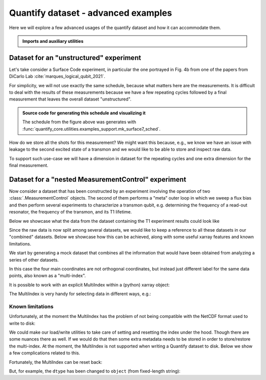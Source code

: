 .. DO NOT EDIT, CHANGES WILL BE LOST!
.. Automatically generated by the notebook_to_jupyter_sphinx sphinx extension.




.. jupyter-execute::
    :hide-code:

    # pylint: disable=line-too-long
    # pylint: disable=wrong-import-order
    # pylint: disable=wrong-import-position
    # pylint: disable=pointless-string-statement
    # pylint: disable=pointless-statement
    # pylint: disable=invalid-name
    # pylint: disable=expression-not-assigned
    # pylint: disable=duplicate-code



.. _sec-dataset-advanced-examples:

Quantify dataset - advanced examples
====================================

.. seealso::

    The complete source code of this tutorial can be found in

    .. NB .py is from notebook_to_sphinx_extension

    :jupyter-download:notebook:`Quantify dataset - advanced examples.py`

    :jupyter-download:script:`Quantify dataset - advanced examples.py`



Here we will explore a few advanced usages of the quantify dataset and how it can
accommodate them.

.. admonition:: Imports and auxiliary utilities
    :class: dropdown


    .. jupyter-execute::

        from pathlib import Path

        import matplotlib.pyplot as plt
        import numpy as np
        import xarray as xr
        from rich import pretty

        from quantify_core.analysis.calibration import rotate_to_calibrated_axis
        from quantify_core.analysis.fitting_models import exp_decay_func
        from quantify_core.data import handling as dh
        from quantify_core.utilities import dataset_examples
        from quantify_core.utilities.dataset_examples import (
            mk_nested_mc_dataset,
            mk_shots_from_probabilities,
            mk_surface7_cyles_dataset,
        )
        from quantify_core.utilities.examples_support import (
            mk_iq_shots,
            mk_surface7_sched,
            round_trip_dataset,
        )
        from quantify_core.utilities.inspect_utils import display_source_code

        pretty.install()

        dh.set_datadir(Path.home() / "quantify-data")  # change me!



Dataset for an "unstructured" experiment
----------------------------------------

Let's take consider a Surface Code experiment, in particular the one portrayed in
Fig. 4b from one of the papers from DiCarlo Lab :cite:`marques_logical_qubit_2021`.

For simplicity, we will not use exactly the same schedule, because what matters here
are the measurements. It is difficult to deal with the results of these measurements
because we have a few repeating cycles followed by a final measurement that leaves the
overall dataset "unstructured".

.. figure:: /images/surface-7-sched.png
    :width: 100%

.. admonition:: Source code for generating this schedule and visualizing it
    :class: dropdown

    The schedule from the figure above was generates with
    :func:`quantify_core.utilities.examples_support.mk_surface7_sched`.


    .. jupyter-execute::

        display_source_code(mk_surface7_sched)



    .. jupyter-execute::

        # If Quantify-Scheduler is installed you can create the schedule and visualize it
        num_cycles = 3
        try:
            import quantify_scheduler.visualization.circuit_diagram as qscd

            sched = mk_surface7_sched(num_cycles=num_cycles)
            f, ax = qscd.circuit_diagram_matplotlib(sched)
            f.set_figwidth(30)
        except ImportError as exc:
            print("Quantify-Scheduler not installed.")
            print(exc)



How do we store all the shots for this measurement?
We might want this because, e.g., we know we have an issue with leakage to the second
excited state of a transmon and we would like to be able to store and inspect raw data.

To support such use-case we will have a dimension in dataset for the repeating cycles
and one extra dimension for the final measurement.


.. jupyter-execute::

    # mock data parameters
    num_shots = 128  # NB usually >~1000 in real experiments
    ground = -0.2 + 0.65j
    excited = 0.7 + 4j
    centroids = ground, excited
    sigmas = [0.1] * 2

    display_source_code(mk_iq_shots)
    display_source_code(mk_shots_from_probabilities)
    display_source_code(mk_surface7_cyles_dataset)



.. jupyter-execute::

    dataset = mk_surface7_cyles_dataset(
        num_shots=num_shots, sigmas=sigmas, centers=centroids
    )

    assert dataset == round_trip_dataset(dataset)  # confirm read/write

    dataset



.. jupyter-execute::

    dataset.A1_shots.shape, dataset.D1_shots.shape



.. jupyter-execute::

    dataset_gridded = dh.to_gridded_dataset(
        dataset, dimension="dim_cycle", coords_names=["cycle"]
    )
    dataset_gridded = dh.to_gridded_dataset(
        dataset_gridded, dimension="dim_final", coords_names=["final_msmt"]
    )
    dataset_gridded



.. jupyter-execute::

    dataset_gridded.A0_shots.real.mean("repetitions").plot(marker="o", label="I-quadrature")
    dataset_gridded.A0_shots.imag.mean("repetitions").plot(marker="^", label="Q-quadrature")
    _ = plt.gca().legend()



.. _sec-nested-mc-example:

Dataset for a "nested MeasurementControl" experiment
----------------------------------------------------

Now consider a dataset that has been constructed by an experiment involving the
operation of two
:class:`.MeasurementControl` objects. The second of
them performs a "meta" outer loop in which we sweep a flux bias and then perform
several experiments to characterize a transmon qubit, e.g. determining the frequency of
a read-out resonator, the frequency of the transmon, and its T1 lifetime.

Below we showcase what the data from the dataset containing the T1 experiment results
could look like


.. jupyter-execute::

    fig, ax = plt.subplots()
    rng = np.random.default_rng(seed=112244)  # random number generator

    num_t1_datasets = 7
    t1_times = np.linspace(0, 120e-6, 30)

    for tau in rng.uniform(10e-6, 50e-6, num_t1_datasets):
        probabilities = exp_decay_func(
            t=t1_times, tau=tau, offset=0, n_factor=1, amplitude=1
        )
        dataset = dataset_examples.mk_t1_av_with_cal_dataset(t1_times, probabilities)

        round_trip_dataset(dataset)  # confirm read/write
        dataset_g = dh.to_gridded_dataset(
            dataset, dimension="main_dim", coords_names=["t1_time"]
        )
        # rotate the iq data
        rotated_and_normalized = rotate_to_calibrated_axis(
            dataset_g.q0_iq_av.values, *dataset_g.q0_iq_av_cal.values
        )
        rotated_and_normalized_da = xr.DataArray(dataset_g.q0_iq_av)
        rotated_and_normalized_da.values = rotated_and_normalized
        rotated_and_normalized_da.attrs["long_name"] = "|1> Population"
        rotated_and_normalized_da.attrs["units"] = ""
        rotated_and_normalized_da.real.plot(ax=ax, label=dataset.tuid, marker=".")
    ax.set_title("Results from repeated T1 experiments\n(different datasets)")
    _ = ax.legend()



Since the raw data is now split among several datasets, we would like to keep a
reference to all these datasets in our "combined" datasets. Below we showcase how this
can be achieved, along with some useful xarray features and known limitations.

We start by generating a mock dataset that combines all the information that would have
been obtained from analyzing a series of other datasets.


.. jupyter-execute::

    display_source_code(mk_nested_mc_dataset)



.. jupyter-execute::

    dataset = mk_nested_mc_dataset(num_points=num_t1_datasets)
    assert dataset == round_trip_dataset(dataset)  # confirm read/write
    dataset



In this case the four main coordinates are not orthogonal coordinates, but instead
just different label for the same data points, also known as a "multi-index".


.. jupyter-execute::

    fig, axs = plt.subplots(3, 1, figsize=(10, 10), sharex=True)

    _ = dataset.t1.plot(x="flux_bias", marker="o", ax=axs[0].twiny(), color="C0")
    x = "t1_tuids"
    _ = dataset.t1.plot(x=x, marker="o", ax=axs[0], color="C0")
    _ = dataset.resonator_freq.plot(x=x, marker="o", ax=axs[1], color="C1")
    _ = dataset.qubit_freq.plot(x=x, marker="o", ax=axs[2], color="C2")
    for tick in axs[2].get_xticklabels():
        tick.set_rotation(15)  # avoid tuid labels overlapping



It is possible to work with an explicit MultiIndex within a (python) xarray object:


.. jupyter-execute::

    dataset_multi_indexed = dataset.set_index({"main_dim": tuple(dataset.t1.coords.keys())})
    dataset_multi_indexed



The MultiIndex is very handy for selecting data in different ways, e.g.:


.. jupyter-execute::

    index = 2
    dataset_multi_indexed.qubit_freq.sel(
        qubit_freq_tuids=dataset_multi_indexed.qubit_freq_tuids.values[index]
    )



.. jupyter-execute::

    dataset_multi_indexed.qubit_freq.sel(t1_tuids=dataset.t1_tuids.values[index])



Known limitations
^^^^^^^^^^^^^^^^^


Unfortunately, at the moment the MultiIndex has the problem of not being compatible with
the NetCDF format used to write to disk:


.. jupyter-execute::

    try:
        assert dataset_multi_indexed == round_trip_dataset(dataset_multi_indexed)
    except NotImplementedError as exp:
        print(exp)



We could make our load/write utilities to take care of setting and resetting the index
under the hood. Though there are some nuances there as well. If we would do that then
some extra metadata needs to be stored in order to store/restore the multi-index.
At the moment, the MultiIndex is not supported when writing a Quantify dataset to
disk. Below we show a few complications related to this.

Fortunately, the MultiIndex can be reset back:


.. jupyter-execute::

    dataset_multi_indexed.reset_index(dims_or_levels="main_dim")



.. jupyter-execute::

    all(dataset_multi_indexed.reset_index("main_dim").t1_tuids == dataset.t1_tuids)



But, for example, the ``dtype`` has been changed to ``object``
(from fixed-length string):


.. jupyter-execute::

    dataset.t1_tuids.dtype, dataset_multi_indexed.reset_index("main_dim").t1_tuids.dtype



.. jupyter-execute::

    dataset.t1_tuids.dtype == dataset_multi_indexed.reset_index("main_dim").t1_tuids.dtype
